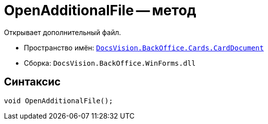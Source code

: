 = OpenAdditionalFile -- метод

Открывает дополнительный файл.

* Пространство имён: `xref:api/DocsVision/BackOffice/Cards/CardDocument/CardDocument_NS.adoc[DocsVision.BackOffice.Cards.CardDocument]`
* Сборка: `DocsVision.BackOffice.WinForms.dll`

== Синтаксис

[source,csharp]
----
void OpenAdditionalFile();
----
